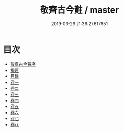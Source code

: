 #+TITLE: 敬齊古今黈 / master
#+DATE: 2019-03-29 21:36:27.617651
* 目次
 - [[file:KR3j0138_000.txt::000-1a][敬齋古今黈序]]
 - [[file:KR3j0138_000.txt::000-2a][提要]]
 - [[file:KR3j0138_000.txt::000-6a][目録]]
 - [[file:KR3j0138_001.txt::001-1a][卷一]]
 - [[file:KR3j0138_002.txt::002-1a][卷二]]
 - [[file:KR3j0138_003.txt::003-1a][卷三]]
 - [[file:KR3j0138_004.txt::004-1a][卷四]]
 - [[file:KR3j0138_005.txt::005-1a][卷五]]
 - [[file:KR3j0138_006.txt::006-1a][卷六]]
 - [[file:KR3j0138_007.txt::007-1a][卷七]]
 - [[file:KR3j0138_008.txt::008-1a][卷八]]
